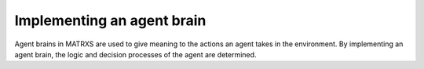 .. _Implementing an agent brain

===========================
Implementing an agent brain
===========================

Agent brains in MATRXS are used to give meaning to the actions an agent takes in the environment. By implementing an
agent brain, the logic and decision processes of the agent are determined.